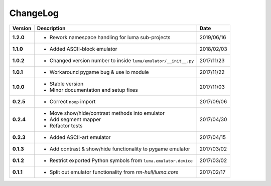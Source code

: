 ChangeLog
---------

+------------+---------------------------------------------------------------------+------------+
| Version    | Description                                                         | Date       |
+============+=====================================================================+============+
| **1.2.0**  | * Rework namespace handling for luma sub-projects                   | 2019/06/16 |
+------------+---------------------------------------------------------------------+------------+
| **1.1.0**  | * Added ASCII-block emulator                                        | 2018/02/03 |
+------------+---------------------------------------------------------------------+------------+
| **1.0.2**  | * Changed version number to inside ``luma/emulator/__init__.py``    | 2017/11/23 |
+------------+---------------------------------------------------------------------+------------+
| **1.0.1**  | * Workaround pygame bug & use io module                             | 2017/11/22 |
+------------+---------------------------------------------------------------------+------------+
| **1.0.0**  | * Stable version                                                    | 2017/11/03 |
|            | * Minor documentation and setup fixes                               |            |
+------------+---------------------------------------------------------------------+------------+
| **0.2.5**  | * Correct ``noop`` import                                           | 2017/09/06 |
+------------+---------------------------------------------------------------------+------------+
| **0.2.4**  | * Move show/hide/contrast methods into emulator                     | 2017/04/30 |
|            | * Add segment mapper                                                |            |
|            | * Refactor tests                                                    |            |
+------------+---------------------------------------------------------------------+------------+
| **0.2.3**  | * Added ASCII-art emulator                                          | 2017/04/15 |
+------------+---------------------------------------------------------------------+------------+
| **0.1.3**  | * Add contrast & show/hide functionality to pygame emulator         | 2017/03/02 |
+------------+---------------------------------------------------------------------+------------+
| **0.1.2**  | * Restrict exported Python symbols from ``luma.emulator.device``    | 2017/03/02 |
+------------+---------------------------------------------------------------------+------------+
| **0.1.1**  | * Split out emulator functionality from `rm-hull/luma.core`         | 2017/02/17 |
+------------+---------------------------------------------------------------------+------------+
